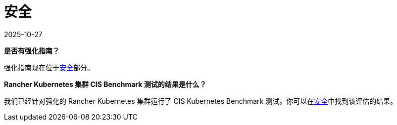 = 安全
:page-languages: [en, zh]
:revdate: 2025-10-27
:page-revdate: {revdate}

*是否有强化指南？*

强化指南现在位于xref:security/security-overview.adoc[安全]部分。

*Rancher Kubernetes 集群 CIS Benchmark 测试的结果是什么？*

我们已经针对强化的 Rancher Kubernetes 集群运行了 CIS Kubernetes Benchmark 测试。你可以在xref:security/security-overview.adoc[安全]中找到该评估的结果。
